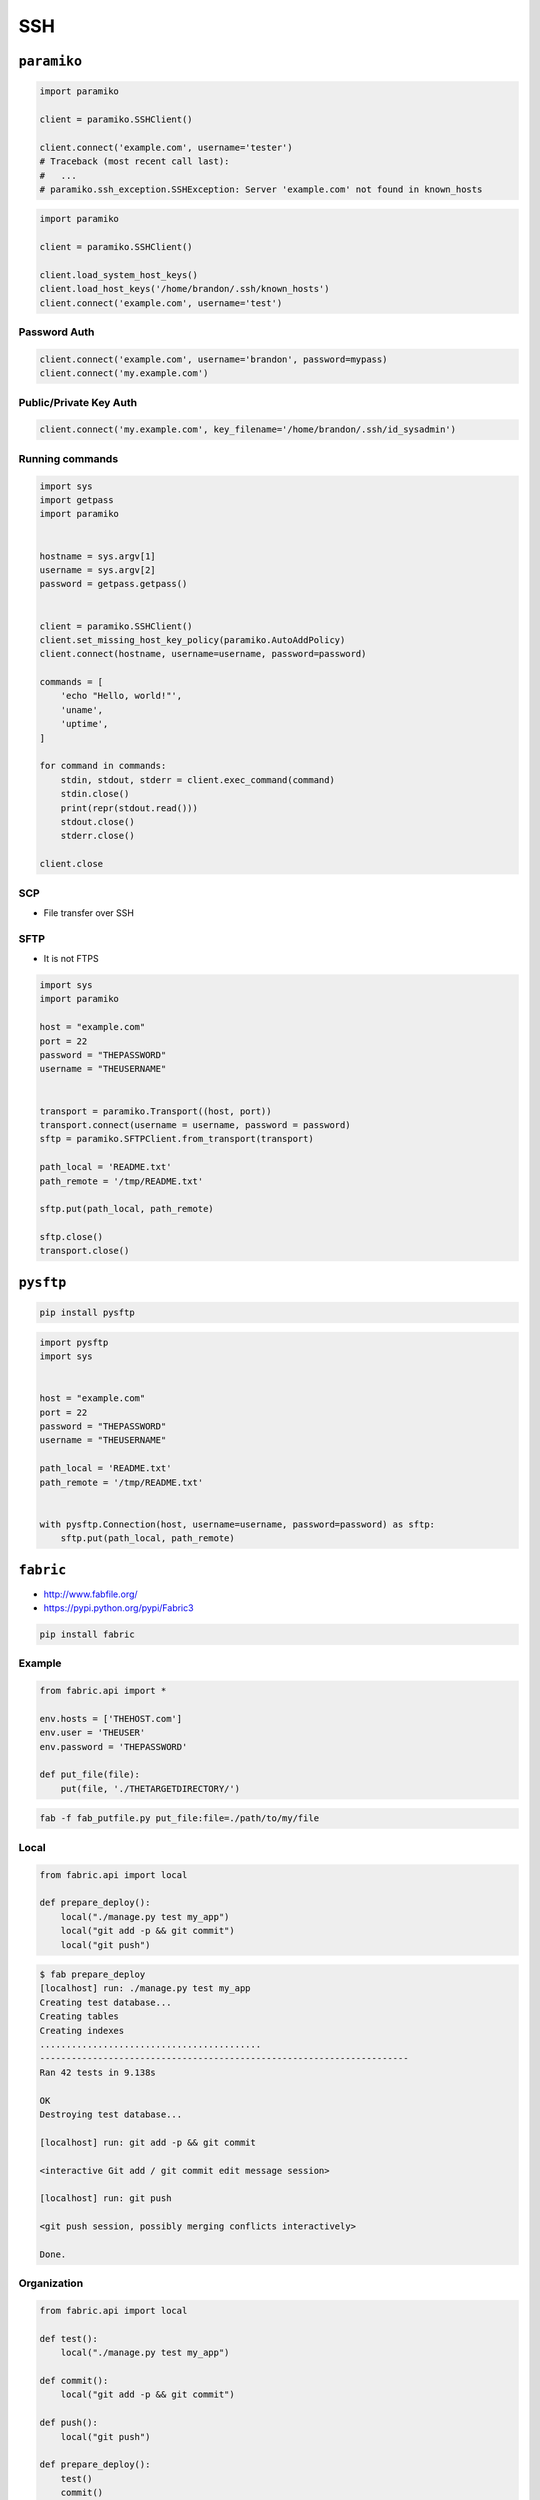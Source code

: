 ***
SSH
***


``paramiko``
============
.. code-block:: python

    import paramiko

    client = paramiko.SSHClient()

    client.connect('example.com', username='tester')
    # Traceback (most recent call last):
    #   ...
    # paramiko.ssh_exception.SSHException: Server 'example.com' not found in known_hosts

.. code-block:: python

    import paramiko

    client = paramiko.SSHClient()

    client.load_system_host_keys()
    client.load_host_keys('/home/brandon/.ssh/known_hosts')
    client.connect('example.com', username='test')

Password Auth
-------------
.. code-block:: python

    client.connect('example.com', username='brandon', password=mypass)
    client.connect('my.example.com')

Public/Private Key Auth
-----------------------
.. code-block:: python

    client.connect('my.example.com', key_filename='/home/brandon/.ssh/id_sysadmin')

Running commands
----------------
.. code-block:: python

    import sys
    import getpass
    import paramiko


    hostname = sys.argv[1]
    username = sys.argv[2]
    password = getpass.getpass()


    client = paramiko.SSHClient()
    client.set_missing_host_key_policy(paramiko.AutoAddPolicy)
    client.connect(hostname, username=username, password=password)

    commands = [
        'echo "Hello, world!"',
        'uname',
        'uptime',
    ]

    for command in commands:
        stdin, stdout, stderr = client.exec_command(command)
        stdin.close()
        print(repr(stdout.read()))
        stdout.close()
        stderr.close()

    client.close

SCP
---
* File transfer over SSH

SFTP
----
* It is not FTPS

.. code-block:: python

    import sys
    import paramiko

    host = "example.com"
    port = 22
    password = "THEPASSWORD"
    username = "THEUSERNAME"


    transport = paramiko.Transport((host, port))
    transport.connect(username = username, password = password)
    sftp = paramiko.SFTPClient.from_transport(transport)

    path_local = 'README.txt'
    path_remote = '/tmp/README.txt'

    sftp.put(path_local, path_remote)

    sftp.close()
    transport.close()


``pysftp``
==========
.. code-block:: console

    pip install pysftp

.. code-block:: python

    import pysftp
    import sys


    host = "example.com"
    port = 22
    password = "THEPASSWORD"
    username = "THEUSERNAME"

    path_local = 'README.txt'
    path_remote = '/tmp/README.txt'


    with pysftp.Connection(host, username=username, password=password) as sftp:
        sftp.put(path_local, path_remote)


``fabric``
==========
* http://www.fabfile.org/
* https://pypi.python.org/pypi/Fabric3

.. code-block:: console

    pip install fabric

Example
-------
.. code-block:: python

    from fabric.api import *

    env.hosts = ['THEHOST.com']
    env.user = 'THEUSER'
    env.password = 'THEPASSWORD'

    def put_file(file):
        put(file, './THETARGETDIRECTORY/')

.. code-block:: console

    fab -f fab_putfile.py put_file:file=./path/to/my/file

Local
-----
.. code-block:: python

    from fabric.api import local

    def prepare_deploy():
        local("./manage.py test my_app")
        local("git add -p && git commit")
        local("git push")

.. code-block:: console

    $ fab prepare_deploy
    [localhost] run: ./manage.py test my_app
    Creating test database...
    Creating tables
    Creating indexes
    ..........................................
    ----------------------------------------------------------------------
    Ran 42 tests in 9.138s

    OK
    Destroying test database...

    [localhost] run: git add -p && git commit

    <interactive Git add / git commit edit message session>

    [localhost] run: git push

    <git push session, possibly merging conflicts interactively>

    Done.

Organization
------------
.. code-block:: python

    from fabric.api import local

    def test():
        local("./manage.py test my_app")

    def commit():
        local("git add -p && git commit")

    def push():
        local("git push")

    def prepare_deploy():
        test()
        commit()
        push()

Failure handling
----------------
.. code-block:: python

    from fabric.api import local, settings, abort
    from fabric.contrib.console import confirm

    def test():
        with settings(warn_only=True):
            result = local('./manage.py test my_app', capture=True)

        if result.failed and not confirm("Tests failed. Continue anyway?"):
            abort("Aborting at user request.")

Executing on remote host
------------------------
.. code-block:: python

    from fabric import SerialGroup

    result = SerialGroup('web1', 'web2').run('hostname')
    # web1
    # web2

    # it's a dict!
    result.items()
    # [
    #   (<Connection host=web1>, <Result cmd='hostname' exited=0>),
    #   ...
    # ]

.. code-block:: python

    from fabric.api import *
    from fabric.contrib.console import confirm

    env.hosts = ['my_server']

    def test():
        with settings(warn_only=True):
            result = local('./manage.py test my_app', capture=True)

        if result.failed and not confirm("Tests failed. Continue anyway?"):
            abort("Aborting at user request.")

    def commit():
        local("git add -p && git commit")

    def push():
        local("git push")

    def prepare_deploy():
        test()
        commit()
        push()

    def deploy():
        code_dir = '/srv/django/myproject'

        with settings(warn_only=True):
            if run("test -d %s" % code_dir).failed:
                run("git clone user@vcshost:/path/to/repo/.git %s" % code_dir)

        with cd(code_dir):
            run("git pull")
            run("touch app.wsgi")

.. code-block:: python

    from fabric.api import *

    def deploy():
        sudo("~/install_script.py")
        sudo("mkdir /var/www/new_docroot", user="www-data")
        sudo("ls /home/jdoe", user=1001)
        result = sudo("ls /tmp/")

        with settings(sudo_user='mysql'):
            sudo("whoami")
            # 'mysql'

Host
----
.. code-block:: python

    from fabric.api import hosts

    @hosts(['127.0.0.1', 'localhost'])
    def whoami():
        sudo('whoami')


``pssh``
========
* Running commands in parallel across many hosts
* https://linux.die.net/man/1/pssh

.. figure:: img/ssh-pssh-1.jpg
    :align: center
    :scale: 75%

.. figure:: img/ssh-pssh-2.jpg
    :align: center
    :scale: 50%

.. figure:: img/ssh-pssh-3.png
    :align: center
    :scale: 75%
